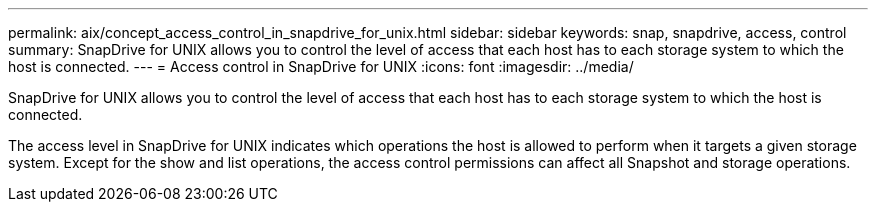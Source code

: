 ---
permalink: aix/concept_access_control_in_snapdrive_for_unix.html
sidebar: sidebar
keywords: snap, snapdrive, access, control
summary: SnapDrive for UNIX allows you to control the level of access that each host has to each storage system to which the host is connected.
---
= Access control in SnapDrive for UNIX
:icons: font
:imagesdir: ../media/

[.lead]
SnapDrive for UNIX allows you to control the level of access that each host has to each storage system to which the host is connected.

The access level in SnapDrive for UNIX indicates which operations the host is allowed to perform when it targets a given storage system. Except for the show and list operations, the access control permissions can affect all Snapshot and storage operations.

